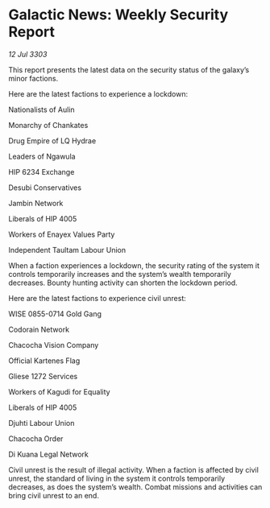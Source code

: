 * Galactic News: Weekly Security Report

/12 Jul 3303/

This report presents the latest data on the security status of the galaxy’s minor factions. 

Here are the latest factions to experience a lockdown: 

Nationalists of Aulin 

Monarchy of Chankates 

Drug Empire of LQ Hydrae 

Leaders of Ngawula 

HIP 6234 Exchange 

Desubi Conservatives 

Jambin Network 

Liberals of HIP 4005 

Workers of Enayex Values Party 

Independent Taultam Labour Union 

When a faction experiences a lockdown, the security rating of the system it controls temporarily increases and the system’s wealth temporarily decreases. Bounty hunting activity can shorten the lockdown period. 

Here are the latest factions to experience civil unrest: 

WISE 0855-0714 Gold Gang 

Codorain Network 

Chacocha Vision Company 

Official Kartenes Flag 

Gliese 1272 Services 

Workers of Kagudi for Equality 

Liberals of HIP 4005 

Djuhti Labour Union 

Chacocha Order 

Di Kuana Legal Network 

Civil unrest is the result of illegal activity. When a faction is affected by civil unrest, the standard of living in the system it controls temporarily decreases, as does the system’s wealth. Combat missions and activities can bring civil unrest to an end.